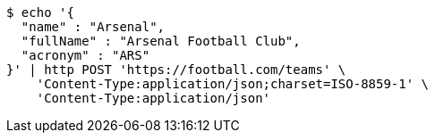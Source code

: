 [source,bash]
----
$ echo '{
  "name" : "Arsenal",
  "fullName" : "Arsenal Football Club",
  "acronym" : "ARS"
}' | http POST 'https://football.com/teams' \
    'Content-Type:application/json;charset=ISO-8859-1' \
    'Content-Type:application/json'
----